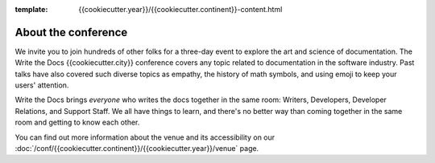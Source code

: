 :template: {{cookiecutter.year}}/{{cookiecutter.continent}}-content.html


About the conference
====================

We invite you to join hundreds of other folks for a three-day event to explore
the art and science of documentation. The Write the Docs {{cookiecutter.city}}
conference covers any topic related to documentation in the software industry.
Past talks have also covered such diverse topics as empathy, the history of math
symbols, and using emoji to keep your users' attention.

Write the Docs brings *everyone* who writes the docs together in the same room:
Writers, Developers, Developer Relations, and Support Staff. We all have things
to learn, and there's no better way than coming together in the same room and
getting to know each other.

.. TODO: cookiecutter post processing
   The main presentation track takes place from **May 15-16 (Monday and Tuesday)
   from 9am to 6pm**. We will return to the historic `Crystal Ballroom
   <http://www.mcmenamins.com/CrystalBallroom>`_,  `centrally located
   <http://goo.gl/maps/D2WrJ>`_ in the heart of Portland. During the main event we
   also run a :doc:`/conf/{{cookiecutter.continent}}/{{cookiecutter.year}}/unconference`, downstairs in Lola's Room.

You can find out more information about the venue and its accessibility on our
:doc:`/conf/{{cookiecutter.continent}}/{{cookiecutter.year}}/venue` page.
